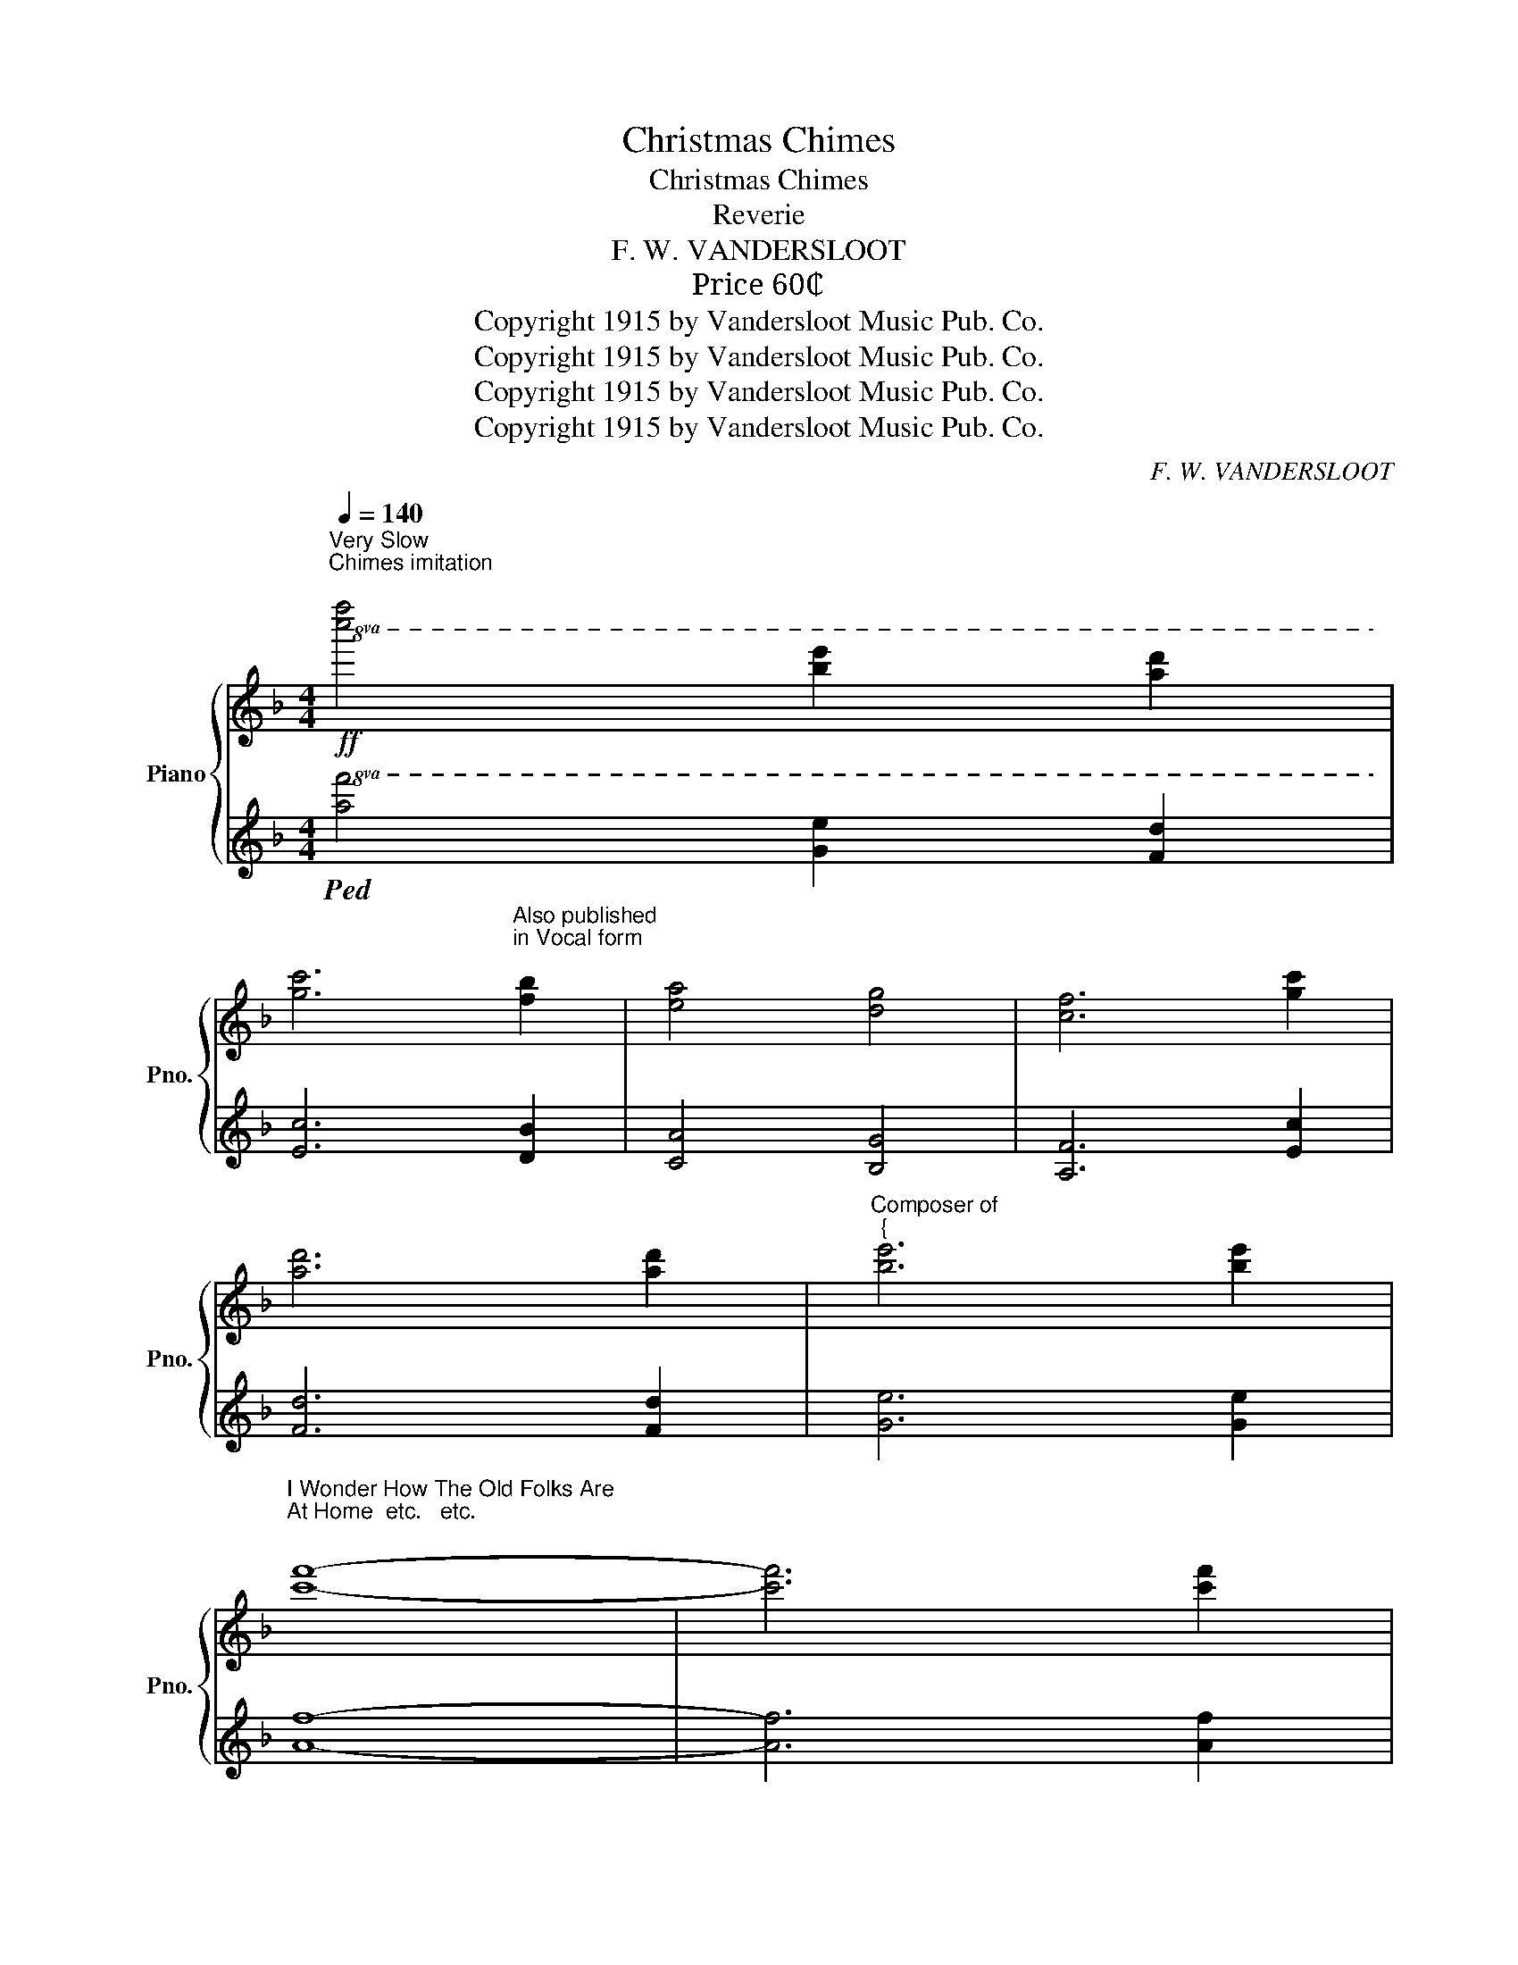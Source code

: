 X:1
T:Christmas Chimes
T:Christmas Chimes
T:Reverie
T:F. W. VANDERSLOOT
T: Price 60₵ 
T:Copyright 1915 by Vandersloot Music Pub. Co.
T:Copyright 1915 by Vandersloot Music Pub. Co.
T:Copyright 1915 by Vandersloot Music Pub. Co.
T:Copyright 1915 by Vandersloot Music Pub. Co.
C:F. W. VANDERSLOOT
Z:Copyright 1915 by Vandersloot Music Pub. Co.
%%score { ( 1 3 ) | 2 }
L:1/8
Q:1/4=140
M:4/4
K:F
V:1 treble nm="Piano" snm="Pno."
V:3 treble 
V:2 treble 
V:1
"^Very Slow\nChimes imitation\n"!ff!!8va(! [c''f'']4 [b'e'']2 [a'd'']2 | %1
 [g'c'']6"^Also published\nin Vocal form\n" [f'b']2 | [e'a']4 [d'g']4 | [c'f']6 [g'c'']2 | %4
 [a'd'']6 [a'd'']2 |"^Composer of""^{" [b'e'']6 [b'e'']2 | %6
"^I Wonder How The Old Folks Are\nAt Home  etc.   etc.\n" [c''f'']8- | [c''f'']6 [c''f'']2 | %8
 [c''f'']2 [b'e'']2 [a'd'']2 [g'c'']2 | [g'c'']3 [f'b'] [e'a']2 [c''f'']2 | %10
 [c''f'']2 [b'e'']2 [a'd'']2 [g'c'']2 | [g'c'']3 [f'b'] [e'a']2 [e'a']2 | %12
 [e'a']2 [e'a']2 [e'a']2 [e'a'][f'b'] | [g'c'']6 [f'b'][e'a'] | %14
 [d'g']2 [d'g']2 [d'g']2 [d'g'][e'a'] | [f'b']6 [e'a'][d'g'] | [c'f']2 [c''f'']4 [a'd'']2 | %17
 [g'c'']3 [f'b'] [e'a']2 [f'b']2 | [e'a']4 [d'g']4 | [c'f']8!8va)! || %20
!p![Q:1/4=140]"^Andante" !arpeggio![Aca]3 !arpeggio![^G=B^g] !arpeggio![Aca]3 !arpeggio![=G_B=g] | %21
 !arpeggio![FAf]2 !arpeggio![Aca]4 !arpeggio![Aca]2 | %22
 !arpeggio![Bdb]2 !arpeggio![DBd]2 !arpeggio![FBf] !arpeggio![Bdb]3 | %23
 !arpeggio![Aca]6 !arpeggio![Aca]2 | %24
 !arpeggio![cec']3 !arpeggio![Bdb] !arpeggio![GBg]2 !arpeggio![Bdb]2 | %25
 !arpeggio![Aca]3 !arpeggio![GBg] !arpeggio![FAf]2 !arpeggio![Aca]2 | %26
 !arpeggio![G=Bg]2 !arpeggio![faf']2 !arpeggio![ege']2 !arpeggio![dfd']2 | %27
 !arpeggio![cec']4 !arpeggio![Beb]4 | %28
 !arpeggio![Aca]3 !arpeggio![^G=B^g] !arpeggio![Aca]3 !arpeggio![=G_B=g] | %29
 !arpeggio![FAf]2 !arpeggio![Aca]4 !arpeggio![Aca]2 | %30
 !arpeggio![Bdb]2 !arpeggio![DBd]2 !arpeggio![FBf] !arpeggio![Bdb]3 | %31
 !arpeggio![Aca]6 !arpeggio![Aca]2 | %32
 !arpeggio![cfc']3 !arpeggio![cfc'] !arpeggio![B^fb]2 !arpeggio![Afa]2 | %33
 !arpeggio![Ada]2 !arpeggio![G=Bg]4 !arpeggio![FBf]!arpeggio![GBg] | %34
 !arpeggio![Aca]2 !arpeggio![cfc']2 !arpeggio![Aca] !arpeggio![G_Bg]3 | !arpeggio![FAf]6 z2 |: %36
!mf! !arpeggio![cec']2 !arpeggio![GBg]!arpeggio![Aca] !arpeggio![Bdb]2 !arpeggio![GBg]2 | %37
 !arpeggio![Aca]2 !arpeggio![cfc']4 !arpeggio![cfc']2 | %38
 !arpeggio![cec']2 !arpeggio![GBg]!arpeggio![Aca] !arpeggio![Bdb]2 !arpeggio![cec']2 | %39
 !arpeggio![Aca]6 !arpeggio![Aca]2 | %40
 !arpeggio![cfc']3 !arpeggio![cfc'] !arpeggio![B^fb]2 !arpeggio![Afa]2 | %41
 !arpeggio![Ada]2 !arpeggio![G=Bg]4 !arpeggio![FBf]!arpeggio![GBg] | %42
 !arpeggio![Aca]2 !arpeggio![cfc']2 !arpeggio![Aca] !arpeggio![G_Bg]3 | !arpeggio![FAf]6 z2 :: %44
[K:C][M:3/4]!f![Q:1/4=120]"^Lentamente" [A^ca]>[Acg] [Ace]2 [Acg]2 | [Adf]>[Ae] [Ad]3 [Af] | %46
 [^Ge]>[Gd] [GB]2 [Gd]2 | [Ac]>B A4 | [FA]>[FB] [Ac]2 A2 | [EG]>c [Ge]4 | %50
 [^Fce]>[Fcd] [Fc]2 [FA]2 | d6 | [A^ca]>[Acg] [Ace]2 [Acg]2 | [Adf]>[Ae] [Ad]3 [Af] | %54
 [^Ge]>[Gd] [GB]2 [Gd]2 | [Ac]>B A4 | [FA]>[FB] [Ac]2 A2 | [EG]>c [Ge]4 | %58
 [^Fce]>[Fc] [=FBe]2 [FBd]2 |1 ([EGc]g agag) :|2 %60
[Q:1/4=110] [EGc]2[Q:1/4=100] [DFB]2 !fermata![CG_B]2 || %61
[K:F][M:4/4]!p![Q:1/4=140] !arpeggio![Aca]3 !arpeggio![^G=B^g] !arpeggio![Aca]3 !arpeggio![=G_B=g] | %62
 !arpeggio![FAf]2 !arpeggio![Aca]4 !arpeggio![Aca]2 | %63
 !arpeggio![Bdb]2 !arpeggio![DBd]2 !arpeggio![FBf] !arpeggio![Bdb]3 | %64
 !arpeggio![Aca]6 !arpeggio![Aca]2 | %65
 !arpeggio![cec']3 !arpeggio![Bdb] !arpeggio![GBg]2 !arpeggio![Bdb]2 | %66
 !arpeggio![Aca]3 !arpeggio![GBg] !arpeggio![FAf]2 !arpeggio![Aca]2 | %67
 !arpeggio![G=Bg]2 !arpeggio![faf']2 !arpeggio![ege']2 !arpeggio![dfd']2 | %68
 !arpeggio![cec']4 !arpeggio![Beb]4 | %69
 !arpeggio![Aca]3 !arpeggio![^G=B^g] !arpeggio![Aca]3 !arpeggio![=G_B=g] | %70
 !arpeggio![FAf]2 !arpeggio![Aca]4 !arpeggio![Aca]2 | %71
 !arpeggio![Bdb]2 !arpeggio![DBd]2 !arpeggio![FBf] !arpeggio![Bdb]3 | %72
 !arpeggio![Aca]6 !arpeggio![Aca]2 | %73
 !arpeggio![cfc']3 !arpeggio![cfc'] !arpeggio![B^fb]2 !arpeggio![Afa]2 | %74
 !arpeggio![Ada]2 !arpeggio![G=Bg]4 !arpeggio![FBf]!arpeggio![GBg] | %75
 !arpeggio![Aca]2 !arpeggio![cfc']2 !arpeggio![Aca] !arpeggio![G_Bg]3 | !arpeggio![FAf]6 || %77
[K:Bb][Q:1/4=140]"^Chimes\nSlowly\n"!8va(! [f'b']2 | [f'b']8 | [c'f']4 [f'b']4 | [g'c'']6 [e'a']2 | %81
 [c'f']8 | [a'd'']4 [g'c'']4 | [a'd'']4 [b'e'']4 | [a'd'']8 | [g'c'']8 | [f'b']8 | %87
 [e'a']4 [d'g']4 | [e'a']4 [f'b']4 | [g'c'']4 [b'e'']4 | [a'd'']8 | [g'c'']6 [f'b']2 | [f'b']8- | %93
 [f'b']4!8va)! z4 |: %94
!p!"^a tempo"[Q:1/4=80] [Bd]/[Bd]/[Bd]/[Bd]/ [Bd]/[Bd]/[Bd]/[Bd]/ [ce]/[ce]/[ce]/[ce]/ [^c=e]/[ce]/[ce]/[ce]/ | %95
 [df]/[df]/[df]/[df]/ [df]/[df]/[df]/[df]/ [db]/[db]/[db]/[db]/ [db]/[db]/[db]/[db]/ | %96
 [eg]/[eg]/[eg]/[eg]/ [eg]/[eg]/[eg]/[eg]/ [eb]/[eb]/[eb]/[eb]/ [eg]/[eg]/[eg]/[eg]/ | %97
 [df]/[df]/[df]/[df]/ [df]/[df]/[df]/[df]/ [df]/[df]/[df]/[df]/ [df]/[df]/[df]/[df]/ | %98
 [Bd]/[Bd]/[Bd]/[Bd]/ [Bd]/[Bd]/[Bd]/[Bd]/ [ce]/[ce]/[ce]/[ce]/ [^c=e]/[ce]/[ce]/[ce]/ | %99
 [df]/[df]/[df]/[df]/ [df]/[df]/[df]/[df]/ [db]/[db]/[db]/[db]/ [db]/[db]/[db]/[db]/ | %100
 [=eg]/[eg]/[eg]/[eg]/ [eg]/[eg]/[eg]/[eg]/ [eb]/[eb]/[eb]/[eb]/ [eg]/[eg]/[eg]/[eg]/ | %101
 [_ec']/[ec']/[ec']/[ec']/ [ec']/[ec']/[ec']/[ec']/ [ec']/[ec']/[ec']/[ec']/ [ec']/[ec']/[ec']/[ec']/ | %102
 [Bd]/[Bd]/[Bd]/[Bd]/ [Bd]/[Bd]/[Bd]/[Bd]/ [ce]/[ce]/[ce]/[ce]/ [^c=e]/[ce]/[ce]/[ce]/ | %103
 [df]/[df]/[df]/[df]/ [df]/[df]/[df]/[df]/ [db]/[db]/[db]/[db]/ [db]/[db]/[db]/[db]/ | %104
 [eg]/[eg]/[eg]/[eg]/ [eg]/[eg]/[eg]/[eg]/ [eb]/[eb]/[eb]/[eb]/ [eg]/[eg]/[eg]/[eg]/ | %105
 [df]/[df]/[df]/[df]/ [df]/[df]/[df]/[df]/ [df]/[df]/[df]/[df]/ [df]/[df]/[df]/[df]/ | %106
 [eg]/[eg]/[eg]/[eg]/ [eg]/[eg]/[eg]/[eg]/ [eb]/[eb]/[eb]/[eb]/ [eg]/[eg]/[eg]/[eg]/ | %107
 [df]/[df]/[df]/[df]/ [df]/[df]/[df]/[df]/ [Bd]/[Bd]/[Bd]/[Bd]/ [Bd]/[Bd]/[Bd]/[Bd]/ | %108
[Q:1/4=78] [Af]/[Af]/[Af]/[Af]/ [Ge]/[Ge]/[Ge]/[Ge]/[Q:1/4=76] [Fd]/[Fd]/[Fd]/[Fd]/ [Ec]/[Ec]/[Ec]/[Ec]/ | %109
[Q:1/4=73] [DB]/[DB]/[DB]/[DB]/ [DB]/[DB]/[DB]/[DB]/[Q:1/4=70] [DB]2 z2 :| %110
!ff![Q:1/4=100]!8va(! [f'b']4 [c'g']4 | [e'a']4 [c'f']4 | [f'b']4 [d'g']4 | [e'a']4 [c'f']4 | %114
 [f'b']4 [e'a']2 [d'g']2 | [c'f']6 [be']2 | [ad']4 [gc']4 | [fb]8!8va)! ||!ff! [_D_GB]8 | %119
!pp! [=DFB]4 z4 |] %120
V:2
!8va(!!ped! [af']4 [ge']2 [fd']2 | [ec']6 [db]2 | [ca]4 [Bg]4 | [Af]6 [ec']2 | [fd']6 [fd']2 | %5
 [ge']6 [ge']2 | [af']8- | [af']6 [af']2 | [af']2 [ge']2 [fd']2 [ec']2 | [ec']3 [db] [ca]2 [af']2 | %10
 [af']2 [ge']2 [fd']2 [ec']2 | [ec']3 [db] [ca]2 [ca]2 | [ca]2 [ca]2 [ca]2 [ca][db] | %13
 [ec']6 [db][ca] | [Bg]2 [Bg]2 [Bg]2 [Bg][ca] | [db]6 [ca][Bg] | [Af]2 [af']4 [fd']2 | %17
 [ec']3 [db] [ca]2 [db]2 | [ca]4 [Bg]4 | [Af]8!8va)!!ped-up! || %20
[K:bass]!ped! [F,,F,]2 [A,CF]2!ped-up!!ped! [F,,F,]2 [A,CF]2!ped-up! | %21
"_simile"!ped! [F,,F,]2 [A,CF]2!ped-up!!ped! [F,,F,]2 [A,CF]2!ped-up! | %22
!ped! [B,,,B,,]2 [F,B,]2!ped-up!!ped! [B,,,B,,]2 [F,B,D]2!ped-up! | %23
!ped! [F,,F,]2 [A,CF]2 [A,CF]2 [A,CF]2!ped-up! | %24
!ped! [C,,C,]2 [G,B,CE]2!ped-up!!ped! [C,,C,]2 [G,B,CE]2!ped-up! | %25
!ped! [F,,F,]2 [A,CF]2!ped-up!!ped! [F,,F,]2 [A,CF]2!ped-up! | %26
!8vb(!!ped! G,,,2!8vb)! [G,=B,DF]2!ped-up!!8vb(!!ped! G,,,2!8vb)! [G,B,DF]2!ped-up! | %27
!ped! [C,,C,]2 [G,CE]2 [G,B,CE]4!ped-up! | %28
!ped! [F,,F,]2 [A,CF]2!ped-up!!ped! [F,,F,]2 [A,CF]2!ped-up! | %29
!ped! [F,,F,]2 [A,CF]2!ped-up!!ped! [F,,F,]2 [A,CF]2!ped-up! | %30
!ped! [B,,,B,,]2 [F,B,]2!ped-up!!ped! [B,,,B,,]2 [F,B,D]2!ped-up! | %31
!ped! [F,,F,]2 [A,CF]2 [A,CF]2 [A,CF]2!ped-up! | %32
!8vb(!!ped! F,,,2!8vb)! [A,CF]2!ped-up!!ped! [D,,D,]2 [^F,CD]2!ped-up! | %33
!8vb(!!ped! G,,,2!8vb)! [G,=B,DF]2!ped-up!!8vb(!!ped! G,,,2!8vb)! [G,B,DF]2!ped-up! | %34
!ped! [C,,C,]2 [A,CF]2!ped-up!!ped! [C,,C,]2 [G,_B,CE]2!ped-up! | %35
!ped! [F,,F,]2 C,2 F,,2 z2!ped-up! |: %36
!ped! [C,,C,]2 [G,B,CE]2!ped-up!!ped! [C,,C,]2 [G,B,CE]2!ped-up! | %37
!ped! [F,,F,]2 [A,CF]2!ped-up!!ped! [F,,F,]2 [A,CF]2!ped-up! | %38
!ped! [C,,C,]2 [G,B,CE]2!ped-up!!ped! [C,,C,]2 [G,B,CE]2!ped-up! | %39
!ped! [F,,F,]2 [A,CF]2 [A,CF]2 [A,CF]2!ped-up! | %40
!8vb(!!ped! F,,,2!8vb)! [A,CF]2!ped-up!!ped! [D,,D,]2 [^F,CD]2!ped-up! | %41
!8vb(!!ped! G,,,2!8vb)! [G,=B,DF]2!ped-up!!8vb(!!ped! G,,,2!8vb)! [G,B,DF]2!ped-up! | %42
!ped! [C,,C,]2 [A,CF]2!ped-up!!ped! [C,,C,]2 [G,B,CE]2!ped-up! | %43
!ped! [F,,F,]2 C,2 F,,2 z2!ped-up! ::[K:C][M:3/4] [C,,C,]2 [A,^CEG]2 [A,CEG]2 | %45
 [D,,D,]2 [A,DF]2 [A,DF]2 | [E,,E,]2 [E,^G,B,D]2 [E,G,B,D]2 | [A,,,A,,]2 [E,A,C]2 [E,A,C]2 | %48
 [F,,F,]2 [A,CF]2 [A,CF]2 | [C,,C,]2 [G,CE]2 [G,CE]2 | [D,,D,]2 [D,^F,A,C]2 [D,F,A,C]2 | %51
!8vb(! G,,,2!8vb)! [G,B,D]2 [G,B,D]2 | [C,,C,]2 [A,^CEG]2 [A,CEG]2 | [D,,D,]2 [A,DF]2 [A,DF]2 | %54
 [E,,E,]2 [E,^G,B,D]2 [E,G,B,D]2 |!8vb(! A,,,2!8vb)! [E,A,C]2 [E,A,C]2 | [F,,F,]2 [A,CF]2 [A,CF]2 | %57
 [C,,C,]2 [G,CE]2 [G,CE]2 | [D,,D,]2 [G,,G,]2 G,,2 |1 %59
"^rit." [C,,C,] z[K:treble] [^CG_B]2 [DFG=B]2 :|2"^rit." [C,,C,]2 [D,,D,]2 !fermata![E,,E,]2 || %61
[K:F][M:4/4]!ped! [F,,F,]2 [A,CF]2!ped-up!!ped! [F,,F,]2 [A,CF]2!ped-up! | %62
"_simile"!ped! [F,,F,]2 [A,CF]2!ped-up!!ped! [F,,F,]2 [A,CF]2!ped-up! | %63
!ped! [B,,,B,,]2 [F,B,]2!ped-up!!ped! [B,,,B,,]2 [F,B,D]2!ped-up! | %64
!ped! [F,,F,]2 [A,CF]2 [A,CF]2 [A,CF]2!ped-up! | %65
!ped! [C,,C,]2 [G,B,CE]2!ped-up!!ped! [C,,C,]2 [G,B,CE]2!ped-up! | %66
!ped! [F,,F,]2 [A,CF]2!ped-up!!ped! [F,,F,]2 [A,CF]2!ped-up! | %67
!8vb(!!ped! G,,,2!8vb)! [G,=B,DF]2!ped-up!!8vb(!!ped! G,,,2!8vb)! [G,B,DF]2!ped-up! | %68
!ped! [C,,C,]2 [G,CE]2 [G,B,CE]4!ped-up! | %69
!ped! [F,,F,]2 [A,CF]2!ped-up!!ped! [F,,F,]2 [A,CF]2!ped-up! | %70
!ped! [F,,F,]2 [A,CF]2!ped-up!!ped! [F,,F,]2 [A,CF]2!ped-up! | %71
!ped! [B,,,B,,]2 [F,B,]2!ped-up!!ped! [B,,,B,,]2 [F,B,D]2!ped-up! | %72
!ped! [F,,F,]2 [A,CF]2 [A,CF]2 [A,CF]2!ped-up! | %73
!8vb(!!ped! F,,,2!8vb)! [A,CF]2!ped-up!!ped! [D,,D,]2 [^F,CD]2!ped-up! | %74
!8vb(!!ped! G,,,2!8vb)! [G,=B,DF]2!ped-up!!8vb(!!ped! G,,,2!8vb)! [G,B,DF]2!ped-up! | %75
!ped! [C,,C,]2 [A,CF]2!ped-up!!ped! [C,,C,]2 [G,_B,CE]2!ped-up! |!ped! [F,,F,]2 C,2 F,,2!ped-up! || %77
[K:Bb][K:treble]!8va(!!ped! [db]2 | [db]8 | [Af]4 [db]4 | [ec']6 [ca]2 | [Af]8 | [fd']4 [ec']4 | %83
 [fd']4 [ge']4 | [fd']8 | [ec']8 | [db]8 | [ca]4 [Bg]4 | [ca]4 [db]4 | [ec']4 [ge']4 | [fd']8 | %91
 [ec']6 [db]2 | [db]8- | [db]4!8va)! z4!ped-up! |: %94
[K:bass] [B,,,B,,]2 [F,B,D]2 [B,,,B,,]2 [F,B,D]2 | [B,,,B,,]2 [F,B,D]2 [F,B,D]2 [F,B,D]2 | %96
 [E,,E,]2 [G,B,E]2 [E,,E,]2 [G,B,E]2 | [B,,,B,,]2 [F,B,D]2 [F,B,D]2 [F,B,D]2 | %98
 [B,,,B,,]2 [F,B,D]2 [B,,,B,,]2 [F,B,D]2 | [B,,,B,,]2 [F,B,D]2 [F,B,D]2 [F,B,D]2 | %100
 [C,,C,]2 [G,B,C=E]2 [G,B,CE]2 [G,B,CE]2 | [F,,F,]2 [F,A,C]2 [F,A,C]2 [F,A,C]2 | %102
 [B,,,B,,]2 [F,B,D]2 [B,,,B,,]2 [F,B,D]2 | [B,,,B,,]2 [F,B,D]2 [F,B,D]2 [F,B,D]2 | %104
 [E,,E,]2 [G,B,E]2 [E,,E,]2 [G,B,E]2 | [B,,,B,,]2 [F,B,D]2 [F,B,D]2 [F,B,D]2 | %106
 [E,,E,]2 [G,B,E]2 [E,,E,]2 [G,B,E]2 | [B,,,B,,]2 [F,B,D]2 [F,B,D]2 [F,B,D]2 | %108
"^rit." [F,,F,]2 [F,A,CE]2 [F,,F,]2 [F,A,C]2 | [B,,B,]2 [F,,F,]2 [B,,,B,,]2 z2 :| %110
[K:treble] [db]4 [Bg]4 | [ca]4 [Af]4 | [db]4 [Bg]4 | [ca]4 [Af]4 | [db]4 [ca]2 [Bg]2 | %115
 [Af]6 [Ge]2 | [Fd]4 [Ec]4 | [DB]8 || [_G,,_G,]8 | [B,,B,]2 [B,,,B,,]2 z4 |] %120
V:3
!8va(! x8 | x8 | x8 | x8 | x8 | x8 | x8 | x8 | x8 | x8 | x8 | x8 | x8 | x8 | x8 | x8 | x8 | x8 | %18
 x8 | x8!8va)! || x8 | x8 | x8 | x8 | x8 | x8 | x8 | x8 | x8 | x8 | x8 | x8 | x8 | x8 | x8 | x8 |: %36
 x8 | x8 | x8 | x8 | x8 | x8 | x8 | x8 ::[K:C][M:3/4] x6 | x6 | x6 | x6 | x6 | x6 | x6 | %51
 z [FB] [FA]2 [FG]2 | x6 | x6 | x6 | x6 | x6 | x6 | x6 |1 x6 :|2 x6 ||[K:F][M:4/4] x8 | x8 | x8 | %64
 x8 | x8 | x8 | x8 | x8 | x8 | x8 | x8 | x8 | x8 | x8 | x8 | x6 ||[K:Bb]!8va(! x2 | x8 | x8 | x8 | %81
 x8 | x8 | x8 | x8 | x8 | x8 | x8 | x8 | x8 | x8 | x8 | x8 | x4!8va)! x4 |: x8 | x8 | x8 | x8 | %98
 x8 | x8 | x8 | x8 | x8 | x8 | x8 | x8 | x8 | x8 | x8 | x8 :|!8va(! x8 | x8 | x8 | x8 | x8 | x8 | %116
 x8 | x8!8va)! || x8 | x8 |] %120

